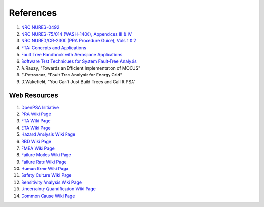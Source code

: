 .. _papers:

##########
References
##########

#. `NRC NUREG-0492 <http://www.nrc.gov/reading-rm/doc-collections/nuregs/staff/sr0492/sr0492.pdf>`_
#. `NRC NUREG-75/014 (WASH-1400), Appendices III & IV <http://www.nrc.gov/reading-rm/doc-collections/nuregs/staff/sr75-014/appendix-iii-iv/>`_
#. `NRC NUREG/CR-2300 (PRA Procedure Guide), Vols 1 & 2 <http://www.nrc.gov/reading-rm/doc-collections/nuregs/contract/cr2300/>`_
#. `FTA: Concepts and Applications <http://www.hq.nasa.gov/office/codeq/risk/docs/ftacourse.pdf>`_
#. `Fault Tree Handbook with Aerospace Applications <http://www.hq.nasa.gov/office/codeq/doctree/fthb.pdf>`_
#. `Software Test Techniques for System Fault-Tree Analysis <http://www.cs.virginia.edu/~jck/publications/safecomp.97.pdf>`_
#. A.Rauzy, "Towards an Efficient Implementation of MOCUS"
#. E.Petrosean, "Fault Tree Analysis for Energy Grid"
#. D.Wakefield, "You Can't Just Build Trees and Call It PSA"

Web Resources
=============

#. `OpenPSA Initiative <http://open-psa.org>`_
#. `PRA Wiki Page <https://en.wikipedia.org/wiki/Probabilistic_risk_assessment>`_
#. `FTA Wiki Page <https://en.wikipedia.org/wiki/Fault_tree_analysis>`_
#. `ETA Wiki Page <https://en.wikipedia.org/wiki/Event_tree_analysis>`_
#. `Hazard Analysis Wiki Page <https://en.wikipedia.org/wiki/Hazard_analysis>`_
#. `RBD Wiki Page <https://en.wikipedia.org/wiki/Reliability_block_diagram>`_
#. `FMEA Wiki Page <https://en.wikipedia.org/wiki/Failure_mode_and_effects_analysis>`_
#. `Failure Modes Wiki Page <https://en.wikipedia.org/wiki/Failure_causes>`_
#. `Failure Rate Wiki Page <https://en.wikipedia.org/wiki/Failure_rate>`_
#. `Human Error Wiki Page <https://en.wikipedia.org/wiki/Human_error>`_
#. `Safety Culture Wiki Page <https://en.wikipedia.org/wiki/Safety_culture>`_
#. `Sensitivity Analysis Wiki Page <https://en.wikipedia.org/wiki/Sensitivity_analysis>`_
#. `Uncertainty Quantification Wiki Page <https://en.wikipedia.org/wiki/Uncertainty_quantification>`_
#. `Common Cause Wiki Page <https://en.wikipedia.org/wiki/Common_cause_and_special_cause_(statistics)>`_
